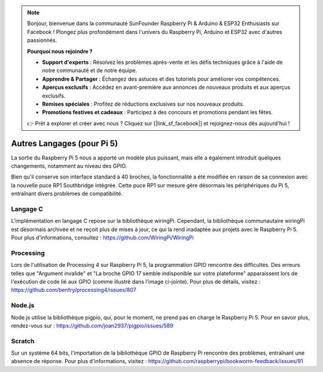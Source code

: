 .. note::

    Bonjour, bienvenue dans la communauté SunFounder Raspberry Pi & Arduino & ESP32 Enthusiasts sur Facebook ! Plongez plus profondément dans l'univers du Raspberry Pi, Arduino et ESP32 avec d'autres passionnés.

    **Pourquoi nous rejoindre ?**

    - **Support d'experts** : Résolvez les problèmes après-vente et les défis techniques grâce à l'aide de notre communauté et de notre équipe.
    - **Apprendre & Partager** : Échangez des astuces et des tutoriels pour améliorer vos compétences.
    - **Aperçus exclusifs** : Accédez en avant-première aux annonces de nouveaux produits et aux aperçus exclusifs.
    - **Remises spéciales** : Profitez de réductions exclusives sur nos nouveaux produits.
    - **Promotions festives et cadeaux** : Participez à des concours et promotions pendant les fêtes.

    👉 Prêt à explorer et créer avec nous ? Cliquez sur [|link_sf_facebook|] et rejoignez-nous dès aujourd'hui !

Autres Langages (pour Pi 5)
================================

La sortie du Raspberry Pi 5 nous a apporté un modèle plus puissant, mais elle a également introduit quelques changements, notamment au niveau des GPIO.

Bien qu'il conserve son interface standard à 40 broches, la fonctionnalité a été modifiée en raison de sa connexion avec la nouvelle puce RP1 Southbridge intégrée. Cette puce RP1 sur mesure gère désormais les périphériques du Pi 5, entraînant divers problèmes de compatibilité.

Langage C
--------------

L'implémentation en langage C repose sur la bibliothèque wiringPi. Cependant, la bibliothèque communautaire wiringPi est désormais archivée et ne reçoit plus de mises à jour, ce qui la rend inadaptée aux projets avec le Raspberry Pi 5. Pour plus d'informations, consultez : https://github.com/WiringPi/WiringPi

.. image:: img/pi5_c_language.png

Processing
--------------

Lors de l'utilisation de Processing 4 sur Raspberry Pi 5, la programmation GPIO rencontre des difficultés. Des erreurs telles que "Argument invalide" et "La broche GPIO 17 semble indisponible sur votre plateforme" apparaissent lors de l'exécution de code lié aux GPIO (comme illustré dans l'image ci-jointe). Pour plus de détails, visitez : https://github.com/benfry/processing4/issues/807

.. image:: img/pi5_processing.png

Node.js
------------

Node.js utilise la bibliothèque pigpio, qui, pour le moment, ne prend pas en charge le Raspberry Pi 5. Pour en savoir plus, rendez-vous sur : https://github.com/joan2937/pigpio/issues/589

.. image:: img/pi5_nodejs.png
    :width: 700

Scratch
------------

Sur un système 64 bits, l'importation de la bibliothèque GPIO de Raspberry Pi rencontre des problèmes, entraînant une absence de réponse. Pour plus d'informations, visitez : https://github.com/raspberrypi/bookworm-feedback/issues/91
